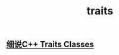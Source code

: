 #+TITLE: traits

** [[https://blog.csdn.net/lihao21/article/details/55043881][细说C++ Traits Classes]]
